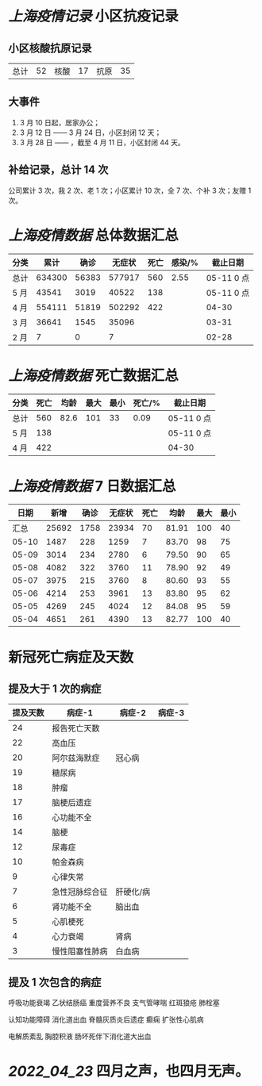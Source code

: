 * [[上海疫情记录]] 小区抗疫记录

** 小区核酸抗原记录
| 总计 | 52 | 核酸 | 17 | 抗原 | 35 |

** 大事件
1. 3 月 10 日起，居家办公；
2. 3 月 12 日 —— 3 月 24 日，小区封闭 12 天；
3. 3 月 28 日 —— ，截至 4 月 11 日，小区封闭 44 天。

** 补给记录，总计 14 次

公司累计 3 次，我 2 次、老 1 次；小区累计 10 次，全 7 次、个补 3 次；友赠 1 次。

* [[上海疫情数据]] 总体数据汇总

| 分类 |   累计 |  确诊 | 无症状 | 死亡 | 感染/% |   截止日期 |
|------+--------+-------+--------+------+--------+------------|
| 总计 | 634300 | 56383 | 577917 |  560 |   2.55 | 05-11 0 点 |
| 5 月 |  43541 |  3019 |  40522 |  138 |        | 05-11 0 点 |
| 4 月 | 554111 | 51819 | 502292 |  422 |        |      04-30 |
| 3 月 |  36641 |  1545 |  35096 |      |        |      03-31 |
| 2 月 |      7 |     0 |      7 |      |        |      02-28 |

* [[上海疫情数据]] 死亡数据汇总

| 分类 | 死亡 | 均龄 | 最大 | 最小 | 死亡/% | 截止日期   |
|------+------+------+------+------+--------+------------|
| 总计 |  560 | 82.6 |  101 |   33 |   0.09 | 05-11 0 点 |
| 5 月 |  138 |      |      |      |        | 05-11 0 点 |
| 4 月 |  422 |      |      |      |        | 04-30      |

* [[上海疫情数据]] 7 日数据汇总

|  日期 |  新增 | 确诊 | 无症状 | 死亡 |  均龄 | 最大 | 最小 |
|-------+-------+------+--------+------+-------+------+------|
|  汇总 | 25692 | 1758 |  23934 |   70 | 81.91 |  100 |   40 |
| 05-10 |  1487 |  228 |   1259 |    7 | 83.70 |   98 |   75 |
| 05-09 |  3014 |  234 |   2780 |    6 | 79.50 |   90 |   65 |
| 05-08 |  4082 |  322 |   3760 |   11 | 78.90 |   92 |   49 |
| 05-07 |  3975 |  215 |   3760 |    8 | 80.60 |   93 |   55 |
| 05-06 |  4214 |  253 |   3961 |   13 | 83.80 |   95 |   62 |
| 05-05 |  4269 |  245 |   4024 |   12 | 84.08 |   95 |   59 |
| 05-04 |  4651 |  261 |   4390 |   13 | 82.77 |  100 |   40 |
#+TBLFM: @2$2..@2$5=vsum(@3..@>);f2
#+TBLFM: @2$6=vsum(@3..@9)/7;f2
#+TBLFM: @2$7=vmax(@3..@>);f2
#+TBLFM: @2$8=vmin(@3..@>);f2

* 新冠死亡病症及天数

** 提及大于 1 次的病症

| 提及天数 | 病症-1         | 病症-2    | 病症-3 |
|----------+----------------+-----------+--------|
|       24 | 报告死亡天数   |           |        |
|       22 | 高血压         |           |        |
|       20 | 阿尔兹海默症   | 冠心病    |        |
|       19 | 糖尿病         |           |        |
|       18 | 肿瘤           |           |        |
|       17 | 脑梗后遗症     |           |        |
|       16 | 心功能不全     |           |        |
|       14 | 脑梗           |           |        |
|       12 | 尿毒症         |           |        |
|       10 | 帕金森病       |           |        |
|        9 | 心律失常       |           |        |
|        7 | 急性冠脉综合征 | 肝硬化/病 |        |
|        6 | 肾功能不全     | 脑出血    |        |
|        5 | 心肌梗死       |           |        |
|        4 | 心力衰竭       | 肾病      |        |
|        3 | 慢性阻塞性肺病 | 白血病    |        |

** 提及 1 次包含的病症

呼吸功能衰竭 乙状结肠癌 重度营养不良 支气管哮喘 红斑狼疮 肺栓塞

认知功能障碍 消化道出血 脊髓灰质炎后遗症 癫痫 扩张性心肌病

电解质紊乱 胸腔积液 肠坏死伴下消化道大出血

* [[2022_04_23]] 四月之声，也四月无声。
[[https://nas.qysit.com:2046/geekpanshi/diaryshare/-/raw/main/assets/20220423111628_1650683838458_0.jpg]]
